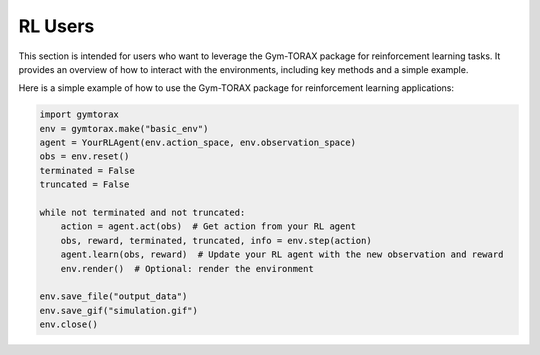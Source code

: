 RL Users
==============

This section is intended for users who want to leverage the Gym-TORAX package for 
reinforcement learning tasks. It provides an overview of how to interact with 
the environments, including key methods and a simple example.

.. automethod:: gymtorax.envs.base_env.BaseEnv.reset
   :noindex:

.. automethod:: gymtorax.envs.base_env.BaseEnv.step
   :noindex:

.. automethod:: gymtorax.envs.base_env.BaseEnv.render
   :noindex:

.. automethod:: gymtorax.envs.base_env.BaseEnv.close
   :noindex:

.. automethod:: gymtorax.envs.base_env.BaseEnv.save_file
   :noindex:

.. automethod:: gymtorax.envs.base_env.BaseEnv.save_gif
   :noindex:


Here is a simple example of how to use the Gym-TORAX package for reinforcement 
learning applications:

.. code-block:: python

    import gymtorax
    env = gymtorax.make("basic_env")
    agent = YourRLAgent(env.action_space, env.observation_space)
    obs = env.reset()
    terminated = False
    truncated = False

    while not terminated and not truncated:
        action = agent.act(obs)  # Get action from your RL agent
        obs, reward, terminated, truncated, info = env.step(action)
        agent.learn(obs, reward)  # Update your RL agent with the new observation and reward
        env.render()  # Optional: render the environment

    env.save_file("output_data")
    env.save_gif("simulation.gif")
    env.close()
